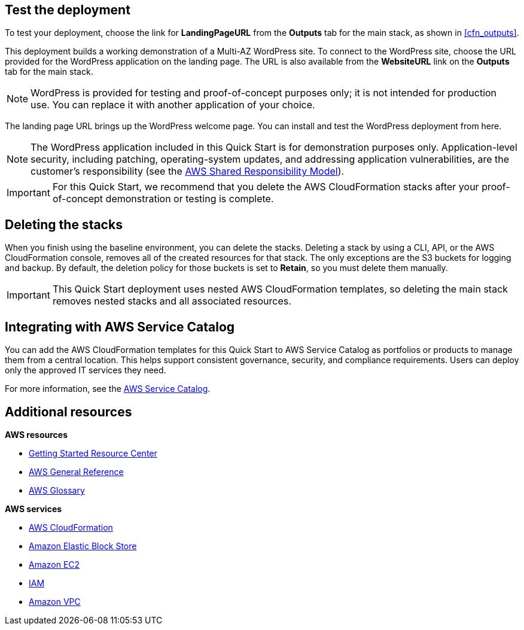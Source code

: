 // Add steps as necessary for accessing the software, post-configuration, and testing. Don’t include full usage instructions for your software, but add links to your product documentation for that information.
//Should any sections not be applicable, remove them

== Test the deployment

To test your deployment, choose the link for *LandingPageURL* from the *Outputs* tab for the main stack, as shown in <<cfn_outputs>>.

This deployment builds a working demonstration of a Multi-AZ WordPress site. To connect to the WordPress site, choose the URL provided for the WordPress application on the landing page. The URL is also available from the *WebsiteURL* link on the *Outputs* tab for the main stack.

NOTE: WordPress is provided for testing and proof-of-concept purposes only; it is not intended for production use. You can replace it with another application of your choice.

The landing page URL brings up the WordPress welcome page. You can install and test the WordPress deployment from here.

NOTE: The WordPress application included in this Quick Start is for demonstration purposes only. Application-level security, including patching, operating-system updates, and addressing application vulnerabilities, are the customer’s responsibility (see the https://aws.amazon.com/compliance/shared-responsibility-model/[AWS Shared Responsibility Model^]).

IMPORTANT: For this Quick Start, we recommend that you delete the AWS CloudFormation stacks after your proof-of-concept demonstration or testing is complete.

== Deleting the stacks

When you finish using the baseline environment, you can delete the stacks. Deleting a stack by using a CLI, API, or the AWS CloudFormation console, removes all of the created resources for that stack. The only exceptions are the S3 buckets for logging and backup. By default, the deletion policy for those buckets is set to *Retain*, so you must delete them manually.

IMPORTANT: This Quick Start deployment uses nested AWS CloudFormation templates, so deleting the main stack removes nested stacks and all associated resources.

== Integrating with AWS Service Catalog

You can add the AWS CloudFormation templates for this Quick Start to AWS Service Catalog as portfolios or products to manage them from a central location. This helps support consistent governance, security, and compliance requirements. Users can deploy only the approved IT services they need.

For more information, see the http://aws.amazon.com/documentation/servicecatalog/[AWS Service Catalog^].

== Additional resources

*AWS resources*

* https://aws.amazon.com/getting-started/[Getting Started Resource Center^]
* https://docs.aws.amazon.com/general/latest/gr/[AWS General Reference^]
* https://docs.aws.amazon.com/general/latest/gr/glos-chap.html[AWS Glossary^]

*AWS services*

* https://docs.aws.amazon.com/cloudformation/[AWS CloudFormation^]
* https://docs.aws.amazon.com/AWSEC2/latest/UserGuide/AmazonEBS.html[Amazon Elastic Block Store^]
* https://docs.aws.amazon.com/ec2/[Amazon EC2^]
* https://docs.aws.amazon.com/iam/[IAM^]
* https://docs.aws.amazon.com/vpc/[Amazon VPC^]
